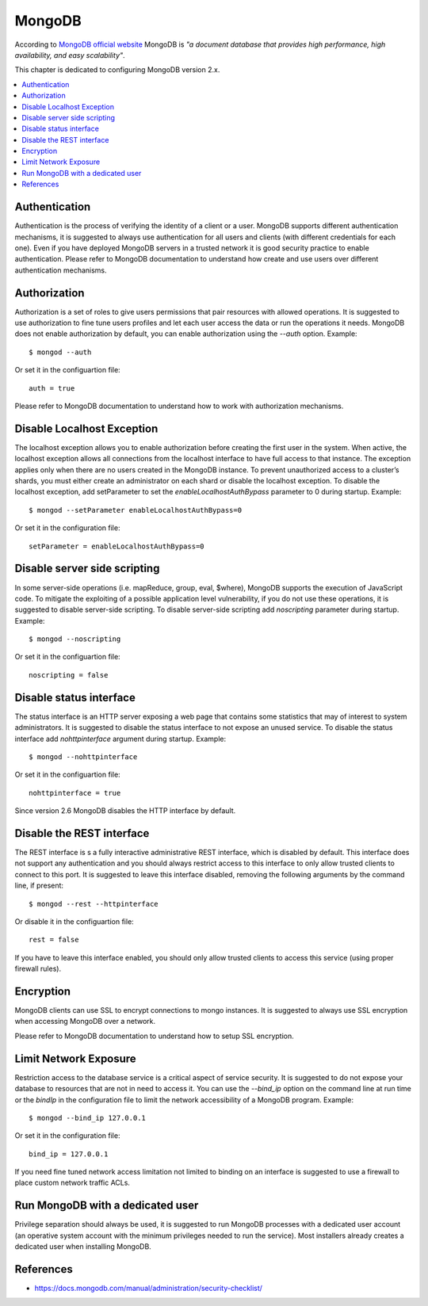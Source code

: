 MongoDB                                                                                                                                
-------                                                                                                                                   

According to `MongoDB official website <https://gpgtools.org/>`_ MongoDB is *"a document database that provides high
performance, high availability, and easy scalability"*.

This chapter is dedicated to configuring MongoDB version 2.x.

.. contents::
   :local:

Authentication
^^^^^^^^^^^^^^

Authentication is the process of verifying the identity of a client or a user. MongoDB supports different authentication
mechanisms, it is suggested to always use authentication for all users and clients (with different credentials for each
one).
Even if you have deployed MongoDB servers in a trusted network it is good security practice to enable authentication.
Please refer to MongoDB documentation to understand how create and use users over different authentication mechanisms.

Authorization
^^^^^^^^^^^^^

Authorization is a set of roles to give users permissions that pair resources with allowed operations.
It is suggested to use authorization to fine tune users profiles and let each user access the data or run the
operations it needs.
MongoDB does not enable authorization by default, you can enable authorization using the *--auth* option. Example::

    $ mongod --auth 

Or set it in the configuartion file::

    auth = true

Please refer to MongoDB documentation to understand how to work with authorization mechanisms.

Disable Localhost Exception
^^^^^^^^^^^^^^^^^^^^^^^^^^^

The localhost exception allows you to enable authorization before creating the first user in the system. When active,
the localhost exception allows all connections from the localhost interface to have full access to that instance. The
exception applies only when there are no users created in the MongoDB instance.
To prevent unauthorized access to a cluster’s shards, you must either create an administrator on each shard
or disable the localhost exception. To disable the localhost exception, add setParameter to set the
*enableLocalhostAuthBypass* parameter to 0 during startup. Example::

    $ mongod --setParameter enableLocalhostAuthBypass=0

Or set it in the configuration file::

    setParameter = enableLocalhostAuthBypass=0

Disable server side scripting
^^^^^^^^^^^^^^^^^^^^^^^^^^^^^

In some server-side operations (i.e. mapReduce, group, eval, $where), MongoDB supports the execution of JavaScript
code. To mitigate the exploiting of a possible application level vulnerability,  if you do not use these operations,
it is suggested to disable server-side scripting.
To disable server-side scripting add *noscripting* parameter during startup. Example::

    $ mongod --noscripting

Or set it in the configuartion file::

    noscripting = false

Disable status interface
^^^^^^^^^^^^^^^^^^^^^^^^

The status interface is an HTTP server exposing a web page that contains some statistics that may of interest
to system administrators.
It is suggested to disable the status interface to not expose an unused service.
To disable the status interface add *nohttpinterface* argument during startup. Example::

    $ mongod --nohttpinterface

Or set it in the configuartion file::

    nohttpinterface = true

Since version 2.6 MongoDB disables the HTTP interface by default.

Disable the REST interface
^^^^^^^^^^^^^^^^^^^^^^^^^^

The REST interface is s a fully interactive administrative REST interface,
which is disabled by default.
This interface does not support any authentication and you should always restrict access to this interface to only
allow trusted clients to connect to this port.
It is suggested to leave this interface disabled, removing the following arguments by the command line,
if present::

    $ mongod --rest --httpinterface

Or disable it in the configuartion file::

    rest = false

If you have to leave this interface enabled, you should only allow trusted clients
to access this service (using proper firewall rules).

Encryption
^^^^^^^^^^

MongoDB clients can use SSL to encrypt connections to mongo instances.
It is suggested to always use SSL encryption when accessing MongoDB over a network.

Please refer to MongoDB documentation to understand how to setup SSL encryption.

Limit Network Exposure
^^^^^^^^^^^^^^^^^^^^^^

Restriction access to the database service is a critical aspect of service security. It is suggested to do not expose
your database to resources that are not in need to access it.
You can use the *--bind_ip* option on the command line at run time or the *bindIp* in the configuration file to limit the network
accessibility of a MongoDB program. Example::

    $ mongod --bind_ip 127.0.0.1

Or set it in the configuration file::

    bind_ip = 127.0.0.1

If you need fine tuned network access limitation not limited to binding on an interface is suggested to use a firewall
to place custom network traffic ACLs.

Run MongoDB with a dedicated user
^^^^^^^^^^^^^^^^^^^^^^^^^^^^^^^^^

Privilege separation should always be used, it is suggested to run MongoDB processes with a dedicated user account (an
operative system account with the minimum privileges needed to run the service).
Most installers already creates a dedicated user when installing MongoDB.

References
^^^^^^^^^^

* https://docs.mongodb.com/manual/administration/security-checklist/